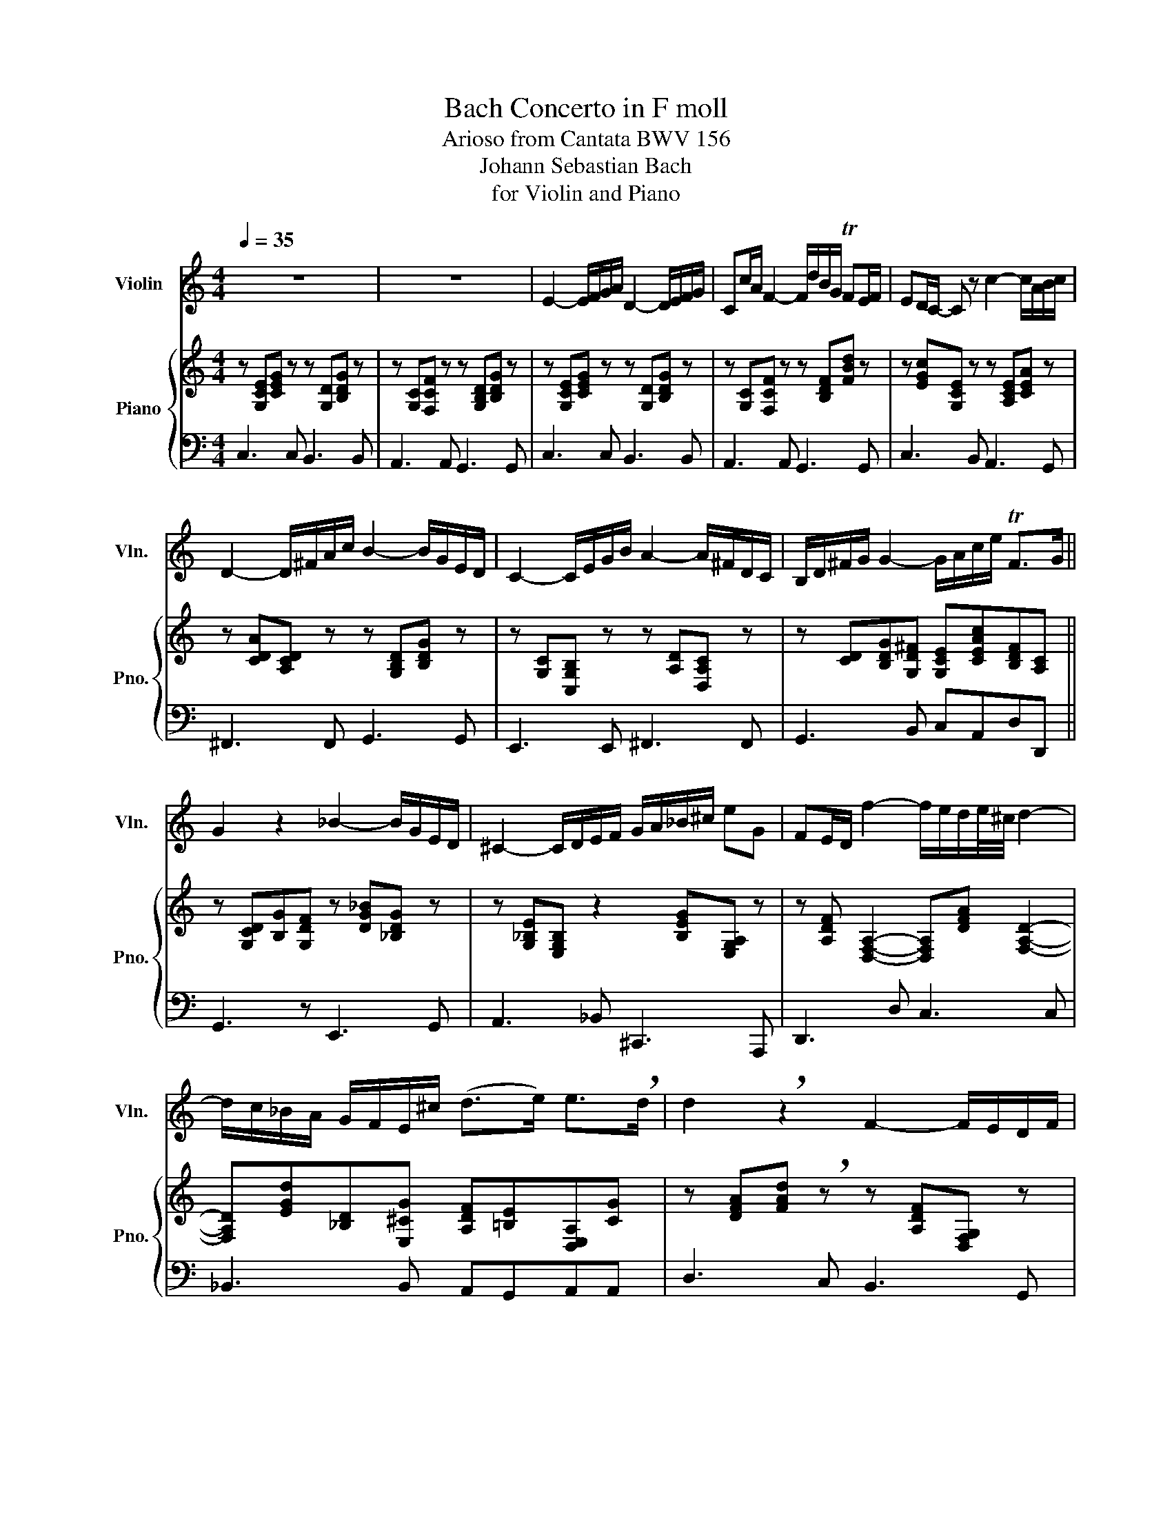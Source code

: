 X:1
T:Bach Concerto in F moll
T:Arioso from Cantata BWV 156
T:Johann Sebastian Bach
T:for Violin and Piano
%%score 1 { 2 | 3 }
L:1/8
Q:1/4=35
M:4/4
K:C
V:1 treble nm="Violin" snm="Vln."
V:2 treble nm="Piano" snm="Pno."
V:3 bass 
V:1
 z8 | z8 | E2- E/F/G/A/ D2- D/E/F/G/ | Cc/A/ F2- F/d/B/G/ TFE/F/ | ED/C/- C z c2- c/A/B/c/ | %5
 D2- D/^F/A/c/ B2- B/G/E/D/ | C2- C/E/G/B/ A2- A/^F/D/C/ | B,/D/^F/G/ G2- G/A/c/e/ TF>G || %8
 G2 z2 _B2- B/G/E/D/ | ^C2- C/D/E/F/ G/A/_B/^c/ eG | FE/D/ f2- f/e/d/e/4^c/4 d2- | %11
 d/c/_B/A/ G/F/E/^c/ (d>e) e>!breath!d | d2 !breath!z2 F2- F/E/D/F/ | %13
 E2- E/C/D/E/ F/G/A/_B/ c/B/4A/4B- | BA z/ D/E/F/ (3(B,/A,/)B,/(3(C/B,/)C/ (3(D/C/)D/(3(E/D/)E/ | %15
 (3(F/E/)F/d- d/E/F/D/ E/G/c/A/ G/F/B/c/ | TED z2 (E2- E/F/G/A/) | D2- D/E/F/G/ (Cc/A/ F2- | %18
 F/)(d/B/G/) (FE/F/) E/G/E/C/ _B,A,/B,/ | (A,2- A,/B,/)(B,/C/) (C/B,/)(C/A,/)({C} TB,>C) | %20
 C2- C/(E/A/^F/ G/c/)(.=F/.E/){CDE} (TD>C) | !fermata!C4 z4 |] %22
V:2
 z [G,CE][CEG] z z [G,D][B,DG] z | z [G,C][F,CF] z z [G,B,D][B,DG] z | %2
 z [G,CE][CEG] z z [G,D][B,DG] z | z [G,C][F,CF] z z [B,DF][FBd] z | %4
 z [EGc][G,CE] z z [A,CE][CEA] z | z [CDA][A,CD] z z [G,B,D][B,DG] z | %6
 z [G,C][C,G,B,] z z [A,D][D,A,C] z | z [CD][B,DG][G,D^F] [G,CE][CEAc][B,DF][A,C] || %8
 z [G,CD][B,G][G,DF] z [DG_B][_B,DG] z | z [G,_B,E][E,G,B,] z2 [B,EG][E,G,A,] z | %10
 z [A,DF] [D,F,A,]2- [D,F,A,][DFA] [F,A,D]2- | [F,A,D][EGd][_B,D][E,^CG] [A,DF][=B,E][D,E,A,][CG] | %12
 z [DFA][FAd] !breath!z z [A,DF][D,F,G,] z | z [E,G,][E,G,C] z2 [C,F,C][F,CD][G,CE] | %14
 z [A,CF][CFA] z2 [C,F,C][D,F,B,][E,F,A,] | [D,F,G,][F,DA][G,DG][B,DF] [G,CE][CGc][CFB][C,A,C] | %16
 z [D,G,C][D,G,B,] z2 [G,CE][CEG] z | z [G,D][B,DG] z2 [G,C][F,CF] z | %18
 z [B,DF][FBd] z2 [G,CE][E,G,_B,][E,G,C] | z [C,F,A,][D,A,D][F,G,C] z [D,C][D,F,B,]F, | %20
 z [E,C][G,CG][A,C^F] [A,CG][A,C][C,F,G,]B, | z [CEG] [EGc]2- [EGc]4 |] %22
V:3
 C,3 C, B,,3 B,, | A,,3 A,, G,,3 G,, | C,3 C, B,,3 B,, | A,,3 A,, G,,3 G,, | C,3 B,, A,,3 G,, | %5
 ^F,,3 F,, G,,3 G,, | E,,3 E,, ^F,,3 F,, | G,,3 B,, C,A,,D,D,, || G,,3 z E,,3 G,, | %9
 A,,3 _B,, ^C,,3 A,,, | D,,3 D, C,3 C, | _B,,3 B,, A,,G,,A,,A,, | D,3 C, B,,3 G,, | %13
 C,3 _B,, A,,3 C, | F,,3 E,, D,,3 C,, | B,,,3 G,,, C,,E,,A,,F,, | G,,3 B,, C,3 C, | %17
 B,,3 B,, A,,3 A,, | G,,3 G,, C,3 C,, | F,,3 D,, G,,3 G,, | A,,2 z D,, G,,F,,G,,G,, | %21
 !fermata!C,4 z4 |] %22

